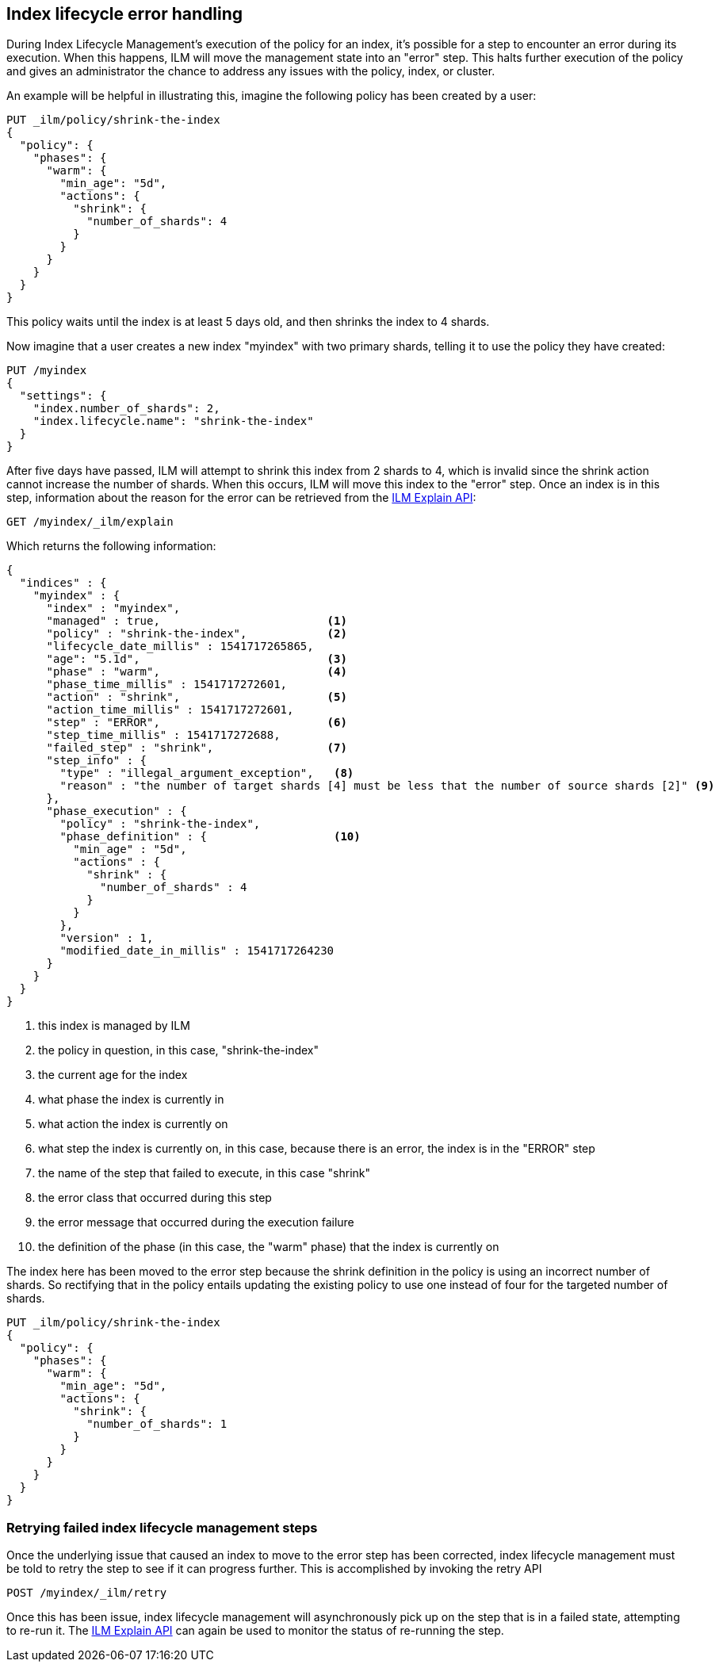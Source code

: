 [role="xpack"]
[testenv="basic"]
[[index-lifecycle-error-handling]]
== Index lifecycle error handling

During Index Lifecycle Management's execution of the policy for an index, it's
possible for a step to encounter an error during its execution. When this
happens, ILM will move the management state into an "error" step. This halts
further execution of the policy and gives an administrator the chance to address
any issues with the policy, index, or cluster.

An example will be helpful in illustrating this, imagine the following policy
has been created by a user:

[source,js]
--------------------------------------------------
PUT _ilm/policy/shrink-the-index
{
  "policy": {
    "phases": {
      "warm": {
        "min_age": "5d",
        "actions": {
          "shrink": {
            "number_of_shards": 4
          }
        }
      }
    }
  }
}
--------------------------------------------------
// CONSOLE
// TEST

This policy waits until the index is at least 5 days old, and then shrinks
the index to 4 shards.

Now imagine that a user creates a new index "myindex" with two primary shards,
telling it to use the policy they have created:

[source,js]
--------------------------------------------------
PUT /myindex
{
  "settings": {
    "index.number_of_shards": 2,
    "index.lifecycle.name": "shrink-the-index"
  }
}
--------------------------------------------------
// CONSOLE
// TEST[continued]

After five days have passed, ILM will attempt to shrink this index from 2
shards to 4, which is invalid since the shrink action cannot increase the
number of shards. When this occurs, ILM will move this
index to the "error" step. Once an index is in this step, information about the
reason for the error can be retrieved from the <<ilm-explain-lifecycle,ILM Explain API>>:

[source,js]
--------------------------------------------------
GET /myindex/_ilm/explain
--------------------------------------------------
// CONSOLE
// TEST[continued]

Which returns the following information:

[source,js]
--------------------------------------------------
{
  "indices" : {
    "myindex" : {
      "index" : "myindex",
      "managed" : true,                         <1>
      "policy" : "shrink-the-index",            <2>
      "lifecycle_date_millis" : 1541717265865,
      "age": "5.1d",                            <3>
      "phase" : "warm",                         <4>
      "phase_time_millis" : 1541717272601,
      "action" : "shrink",                      <5>
      "action_time_millis" : 1541717272601,
      "step" : "ERROR",                         <6>
      "step_time_millis" : 1541717272688,
      "failed_step" : "shrink",                 <7>
      "step_info" : {
        "type" : "illegal_argument_exception",   <8>
        "reason" : "the number of target shards [4] must be less that the number of source shards [2]" <9>
      },
      "phase_execution" : {
        "policy" : "shrink-the-index",
        "phase_definition" : {                   <10>
          "min_age" : "5d",
          "actions" : {
            "shrink" : {
              "number_of_shards" : 4
            }
          }
        },
        "version" : 1,
        "modified_date_in_millis" : 1541717264230
      }
    }
  }
}
--------------------------------------------------
// CONSOLE
// TESTRESPONSE[skip:no way to know if we will get this response immediately]
<1> this index is managed by ILM
<2> the policy in question, in this case, "shrink-the-index"
<3> the current age for the index
<4> what phase the index is currently in
<5> what action the index is currently on
<6> what step the index is currently on, in this case, because there is an error, the index is in the "ERROR" step
<7> the name of the step that failed to execute, in this case "shrink"
<8> the error class that occurred during this step
<9> the error message that occurred during the execution failure
<10> the definition of the phase (in this case, the "warm" phase) that the index is currently on

The index here has been moved to the error step because the shrink definition in
the policy is using an incorrect number of shards. So rectifying that in the
policy entails updating the existing policy to use one instead of four for
the targeted number of shards.

[source,js]
--------------------------------------------------
PUT _ilm/policy/shrink-the-index
{
  "policy": {
    "phases": {
      "warm": {
        "min_age": "5d",
        "actions": {
          "shrink": {
            "number_of_shards": 1
          }
        }
      }
    }
  }
}
--------------------------------------------------
// CONSOLE
// TEST[continued]

[float]
=== Retrying failed index lifecycle management steps

Once the underlying issue that caused an index to move to the error step has
been corrected, index lifecycle management must be told to retry the step to see
if it can progress further. This is accomplished by invoking the retry API

[source,js]
--------------------------------------------------
POST /myindex/_ilm/retry
--------------------------------------------------
// CONSOLE
// TEST[skip:we can't be sure the index is ready to be retried at this point]

Once this has been issue, index lifecycle management will asynchronously pick up
on the step that is in a failed state, attempting to re-run it. The
<<ilm-explain-lifecycle,ILM Explain API>> can again be used to monitor the status of
re-running the step.
